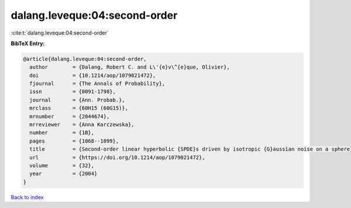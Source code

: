 dalang.leveque:04:second-order
==============================

:cite:t:`dalang.leveque:04:second-order`

**BibTeX Entry:**

.. code-block:: bibtex

   @article{dalang.leveque:04:second-order,
     author        = {Dalang, Robert C. and L\'{e}v\^{e}que, Olivier},
     doi           = {10.1214/aop/1079021472},
     fjournal      = {The Annals of Probability},
     issn          = {0091-1798},
     journal       = {Ann. Probab.},
     mrclass       = {60H15 (60G15)},
     mrnumber      = {2044674},
     mrreviewer    = {Anna Karczewska},
     number        = {1B},
     pages         = {1068--1099},
     title         = {Second-order linear hyperbolic {SPDE}s driven by isotropic {G}aussian noise on a sphere},
     url           = {https://doi.org/10.1214/aop/1079021472},
     volume        = {32},
     year          = {2004}
   }

`Back to index <../By-Cite-Keys.rst>`_
